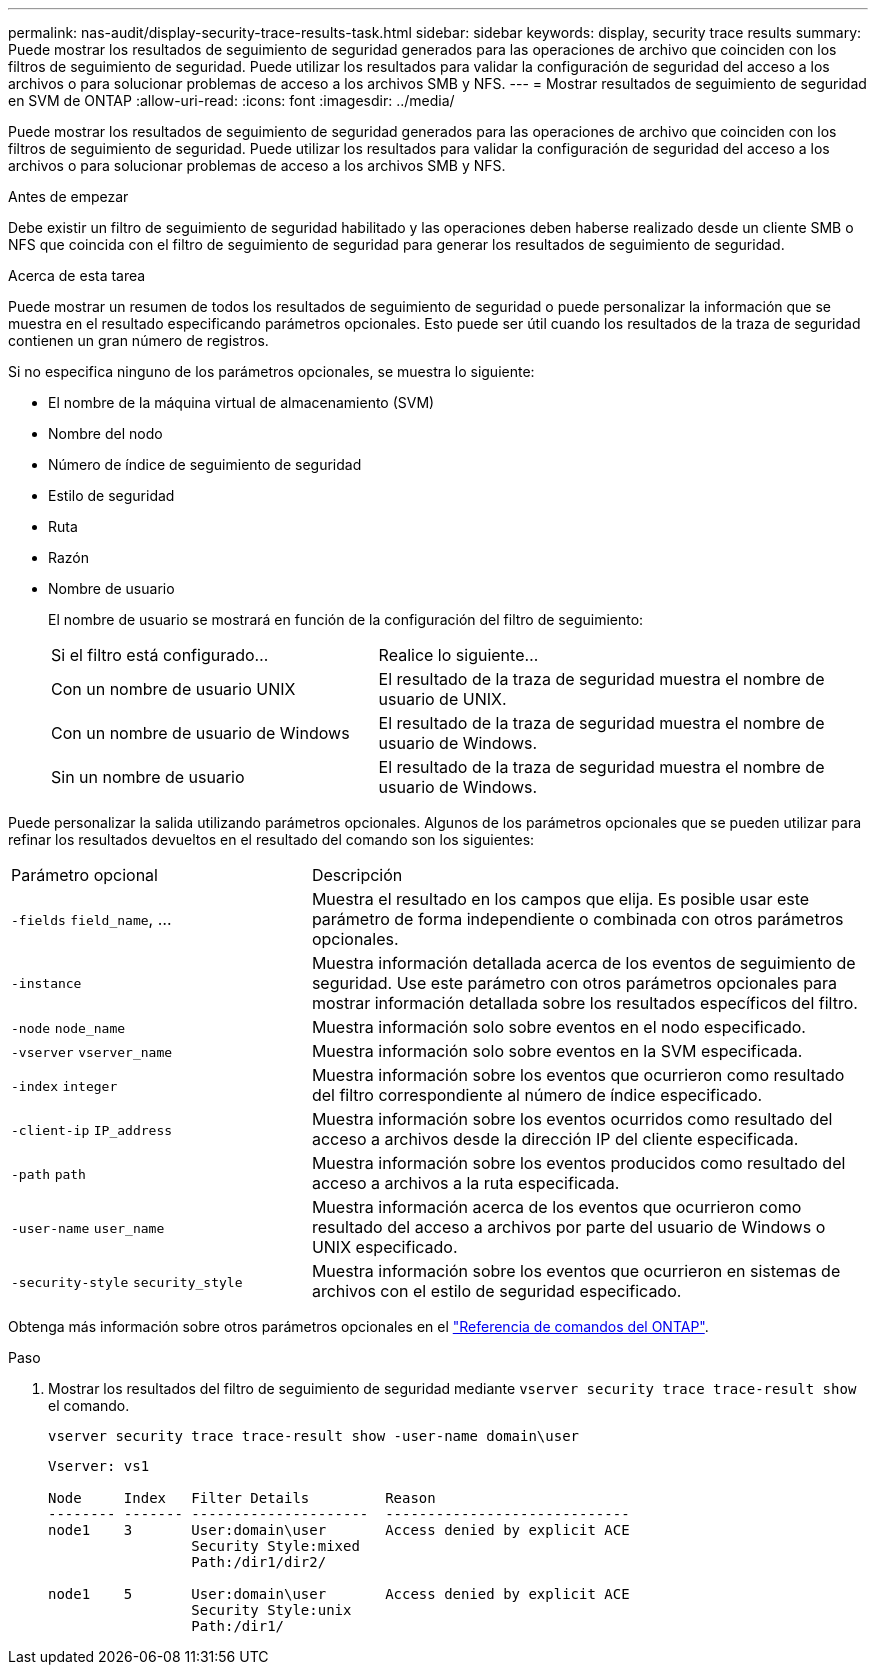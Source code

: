 ---
permalink: nas-audit/display-security-trace-results-task.html 
sidebar: sidebar 
keywords: display, security trace results 
summary: Puede mostrar los resultados de seguimiento de seguridad generados para las operaciones de archivo que coinciden con los filtros de seguimiento de seguridad. Puede utilizar los resultados para validar la configuración de seguridad del acceso a los archivos o para solucionar problemas de acceso a los archivos SMB y NFS. 
---
= Mostrar resultados de seguimiento de seguridad en SVM de ONTAP
:allow-uri-read: 
:icons: font
:imagesdir: ../media/


[role="lead"]
Puede mostrar los resultados de seguimiento de seguridad generados para las operaciones de archivo que coinciden con los filtros de seguimiento de seguridad. Puede utilizar los resultados para validar la configuración de seguridad del acceso a los archivos o para solucionar problemas de acceso a los archivos SMB y NFS.

.Antes de empezar
Debe existir un filtro de seguimiento de seguridad habilitado y las operaciones deben haberse realizado desde un cliente SMB o NFS que coincida con el filtro de seguimiento de seguridad para generar los resultados de seguimiento de seguridad.

.Acerca de esta tarea
Puede mostrar un resumen de todos los resultados de seguimiento de seguridad o puede personalizar la información que se muestra en el resultado especificando parámetros opcionales. Esto puede ser útil cuando los resultados de la traza de seguridad contienen un gran número de registros.

Si no especifica ninguno de los parámetros opcionales, se muestra lo siguiente:

* El nombre de la máquina virtual de almacenamiento (SVM)
* Nombre del nodo
* Número de índice de seguimiento de seguridad
* Estilo de seguridad
* Ruta
* Razón
* Nombre de usuario
+
El nombre de usuario se mostrará en función de la configuración del filtro de seguimiento:

+
[cols="40,60"]
|===


| Si el filtro está configurado... | Realice lo siguiente... 


 a| 
Con un nombre de usuario UNIX
 a| 
El resultado de la traza de seguridad muestra el nombre de usuario de UNIX.



 a| 
Con un nombre de usuario de Windows
 a| 
El resultado de la traza de seguridad muestra el nombre de usuario de Windows.



 a| 
Sin un nombre de usuario
 a| 
El resultado de la traza de seguridad muestra el nombre de usuario de Windows.

|===


Puede personalizar la salida utilizando parámetros opcionales. Algunos de los parámetros opcionales que se pueden utilizar para refinar los resultados devueltos en el resultado del comando son los siguientes:

[cols="35,65"]
|===


| Parámetro opcional | Descripción 


 a| 
`-fields` `field_name`, ...
 a| 
Muestra el resultado en los campos que elija. Es posible usar este parámetro de forma independiente o combinada con otros parámetros opcionales.



 a| 
`-instance`
 a| 
Muestra información detallada acerca de los eventos de seguimiento de seguridad. Use este parámetro con otros parámetros opcionales para mostrar información detallada sobre los resultados específicos del filtro.



 a| 
`-node` `node_name`
 a| 
Muestra información solo sobre eventos en el nodo especificado.



 a| 
`-vserver` `vserver_name`
 a| 
Muestra información solo sobre eventos en la SVM especificada.



 a| 
`-index` `integer`
 a| 
Muestra información sobre los eventos que ocurrieron como resultado del filtro correspondiente al número de índice especificado.



 a| 
`-client-ip` `IP_address`
 a| 
Muestra información sobre los eventos ocurridos como resultado del acceso a archivos desde la dirección IP del cliente especificada.



 a| 
`-path` `path`
 a| 
Muestra información sobre los eventos producidos como resultado del acceso a archivos a la ruta especificada.



 a| 
`-user-name` `user_name`
 a| 
Muestra información acerca de los eventos que ocurrieron como resultado del acceso a archivos por parte del usuario de Windows o UNIX especificado.



 a| 
`-security-style` `security_style`
 a| 
Muestra información sobre los eventos que ocurrieron en sistemas de archivos con el estilo de seguridad especificado.

|===
Obtenga más información sobre otros parámetros opcionales en el link:https://docs.netapp.com/us-en/ontap-cli/["Referencia de comandos del ONTAP"^].

.Paso
. Mostrar los resultados del filtro de seguimiento de seguridad mediante `vserver security trace trace-result show` el comando.
+
`vserver security trace trace-result show -user-name domain\user`

+
[listing]
----
Vserver: vs1

Node     Index   Filter Details         Reason
-------- ------- ---------------------  -----------------------------
node1    3       User:domain\user       Access denied by explicit ACE
                 Security Style:mixed
                 Path:/dir1/dir2/

node1    5       User:domain\user       Access denied by explicit ACE
                 Security Style:unix
                 Path:/dir1/
----

